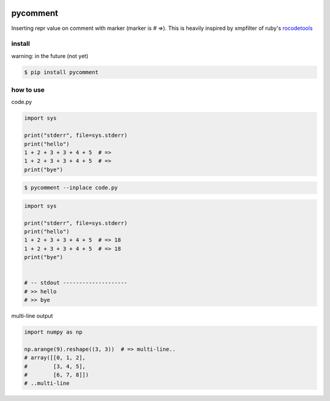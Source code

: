 .. image:: https://travis-ci.org/podhmo/pycomment.svg?branch=master
    :target: https://travis-ci.org/podhmo/pycomment

pycomment
========================================

Inserting repr value on comment with marker (marker is `# =>`).
This is heavily inspired by xmpfilter of ruby's `rocodetools <https://github.com/rcodetools/rcodetools>`_

install
----------------------------------------

warning: in the future (not yet)

.. code-block:: console

  $ pip install pycomment


how to use
----------------------------------------


code.py

.. code-block:: python

  import sys

  print("stderr", file=sys.stderr)
  print("hello")
  1 + 2 + 3 + 3 + 4 + 5  # =>
  1 + 2 + 3 + 3 + 4 + 5  # =>
  print("bye")


.. code-block:: console

  $ pycomment --inplace code.py

.. code-block:: python

  import sys

  print("stderr", file=sys.stderr)
  print("hello")
  1 + 2 + 3 + 3 + 4 + 5  # => 18
  1 + 2 + 3 + 3 + 4 + 5  # => 18
  print("bye")


  # -- stdout --------------------
  # >> hello
  # >> bye

multi-line output

.. code:: python

  import numpy as np

  np.arange(9).reshape((3, 3))  # => multi-line..
  # array([[0, 1, 2],
  #        [3, 4, 5],
  #        [6, 7, 8]])
  # ..multi-line

